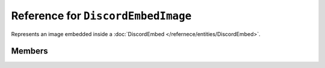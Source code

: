 Reference for ``DiscordEmbedImage``
===================================

Represents an image embedded inside a :doc:`DiscordEmbed </refernece/entities/DiscordEmbed>`.

Members
-------

.. attribute:: Url

	.. note::
	
		Allowed uri schemas are ``http``, ``https``, and ``attachment``.
	
	This image's url.

.. attribute:: ProxyUrl

	.. note::
	
		This property cannot be set by clients, and, as such, is ignored by Discord.

	This image's url, proxied by Discord.

.. attribute:: Width

	.. note::
	
		This property cannot be set by clients, and, as such, is ignored by Discord.

	This image's width in pixels.

.. attribute:: Height

	.. note::
	
		This property cannot be set by clients, and, as such, is ignored by Discord.

	This image's height in pixels.